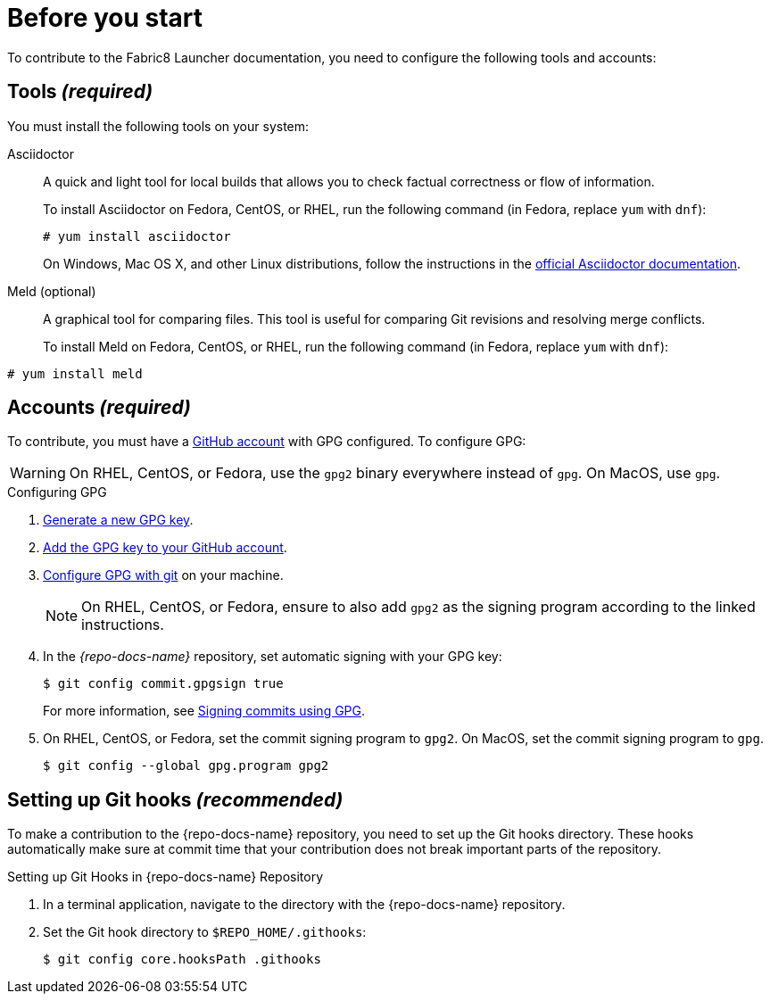 
= Before you start

To contribute to the Fabric8 Launcher documentation, you need to configure the following tools and accounts:

== Tools _(required)_

You must install the following tools on your system:

Asciidoctor::
+
--
A quick and light tool for local builds that allows you to check factual correctness or flow of information.

To install Asciidoctor on Fedora, CentOS, or RHEL, run the following command (in Fedora, replace `yum` with `dnf`):

[source,bash]
----
# yum install asciidoctor
----

On Windows, Mac OS X, and other Linux distributions, follow the instructions in the http://asciidoctor.org/#installation[official Asciidoctor documentation].
--

Meld (optional)::
A graphical tool for comparing files. This tool is useful for comparing Git revisions and resolving merge conflicts.
+
To install Meld on Fedora, CentOS, or RHEL, run the following command (in Fedora, replace `yum` with `dnf`):

[source,bash]
----
# yum install meld
----

[[_accounts]]
== Accounts _(required)_

To contribute, you must have a link:https://github.com/join[GitHub account] with GPG configured. To configure GPG:

WARNING: On RHEL, CentOS, or Fedora, use the `gpg2` binary everywhere instead of `gpg`. On MacOS, use `gpg`.

.Configuring GPG
. link:https://help.github.com/articles/generating-a-new-gpg-key/[Generate a new GPG key].
. link:https://help.github.com/articles/adding-a-new-gpg-key-to-your-github-account[Add the GPG key to your GitHub account].
. link:https://help.github.com/articles/telling-git-about-your-gpg-key/[Configure GPG with git] on your machine.
+
NOTE: On RHEL, CentOS, or Fedora, ensure to also add `gpg2` as the signing program according to the linked instructions.
. In the _{repo-docs-name}_ repository, set automatic signing with your GPG key:
+
--
[source,bash]
----
$ git config commit.gpgsign true
----

For more information, see link:https://help.github.com/articles/signing-commits-using-gpg/[Signing commits using GPG].
--
. On RHEL, CentOS, or Fedora, set the commit signing program to `gpg2`. On MacOS, set the commit signing program to `gpg`.
+
[source,bash,options="nowrap"]
----
$ git config --global gpg.program gpg2
----

== Setting up Git hooks _(recommended)_

To make a contribution to the {repo-docs-name} repository, you need to set up the Git hooks directory. These hooks automatically make sure at commit time that your contribution does not break important parts of the repository.

.Procedure

.Setting up Git Hooks in {repo-docs-name} Repository
. In a terminal application, navigate to the directory with the {repo-docs-name} repository.
. Set the Git hook directory to `$REPO_HOME/.githooks`:
+
[source,bash,options="nowrap"]
----
$ git config core.hooksPath .githooks
----
